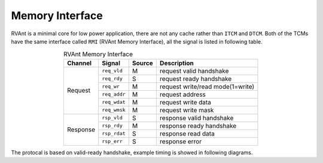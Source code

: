 .. _mem-intf:

Memory Interface
==================

RVAnt is a minimal core for low power application, there are not any cache rather than ``ITCM`` and ``DTCM``. Both of the TCMs have the same interface called ``RMI`` (RVAnt Memory Interface), all the signal is listed in following table.

.. table:: RVAnt Memory Interface
   :align: center

   +----------+--------------+---------+----------------------------------+
   | Channel  | Signal       | Source  | Description                      |
   +==========+==============+=========+==================================+
   | Request  | ``req_vld``  | M       | request valid handshake          |
   |          +--------------+---------+----------------------------------+
   |          | ``req_rdy``  | S       | request ready handshake          |
   |          +--------------+---------+----------------------------------+
   |          | ``req_wr``   | M       | request write/read mode(1=write) |
   |          +--------------+---------+----------------------------------+
   |          | ``req_addr`` | M       | request address                  |
   |          +--------------+---------+----------------------------------+
   |          | ``req_wdat`` | M       | request write data               |
   |          +--------------+---------+----------------------------------+
   |          | ``req_wmsk`` | M       | request write mask               |
   +----------+--------------+---------+----------------------------------+
   | Response | ``rsp_vld``  | S       | response valid handshake         |
   |          +--------------+---------+----------------------------------+
   |          | ``rsp_rdy``  | M       | response ready handshake         |
   |          +--------------+---------+----------------------------------+
   |          | ``rsp_rdat`` | S       | response read data               |
   |          +--------------+---------+----------------------------------+
   |          | ``rsp_err``  | S       | response error                   |
   +----------+--------------+---------+----------------------------------+

The protocal is based on valid-ready handshake, example timing is showed in following diagrams.

.. wavedrom:: ../_static/rmi_read.json
   :caption: RMI Basic Back-to-Back Read Handshake
   :align: center

.. wavedrom:: ../_static/rmi_write.json
   :caption: RMI Basic Back-to-Back Write Handshake
   :align: center